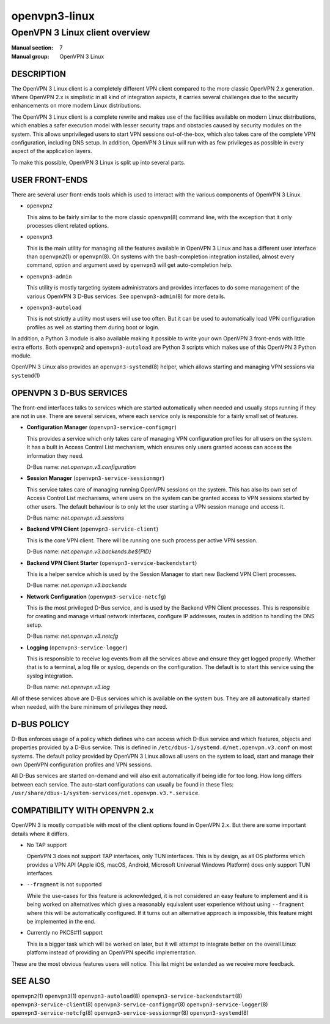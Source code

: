 ==============
openvpn3-linux
==============

-------------------------------
OpenVPN 3 Linux client overview
-------------------------------

:Manual section: 7
:Manual group: OpenVPN 3 Linux


DESCRIPTION
===========
The OpenVPN 3 Linux client is a completely different VPN client compared to
the more classic OpenVPN 2.x generation.  Where OpenVPN 2.x is simplistic
in all kind of integration aspects, it carries several challenges due to the
security enhancements on more modern Linux distributions.

The OpenVPN 3 Linux client is a complete rewrite and makes use of the facilities
available on modern Linux distributions, which enables a safer execution model
with lesser security traps and obstacles caused by security modules on the
system.  This allows unprivileged users to start VPN sessions out-of-the-box,
which also takes care of the complete VPN configuration, including DNS setup.
In addition, OpenVPN 3 Linux will run with as few privileges as possible in
every aspect of the application layers.

To make this possible, OpenVPN 3 Linux is split up into several parts.


USER FRONT-ENDS
===============

There are several user front-ends tools which is used to interact with the
various components of OpenVPN 3 Linux.

* ``openvpn2``

  This aims to be fairly similar to the more classic ``openvpn``\(8)
  command line, with the exception that it only processes client related
  options.

* ``openvpn3``

  This is the main utility for managing all the features available in
  OpenVPN 3 Linux and has a different user interface than ``openvpn2``\(1)
  or ``openvpn``\(8).  On systems with the bash-completion integration
  installed, almost every command, option and argument used by
  ``openvpn3`` will get auto-completion help.

* ``openvpn3-admin``

  This utility is mostly targeting system administrators and provides
  interfaces to do some management of the various OpenVPN 3 D-Bus
  services.  See ``openvpn3-admin``\(8) for more details.

* ``openvpn3-autoload``

  This is not strictly a utility most users will use too often.  But it
  can be used to automatically load VPN configuration profiles as well as
  starting them during boot or login.

In addition, a Python 3 module is also available making it possible to write
your own OpenVPN 3 front-ends with little extra efforts.  Both ``openvpn2``
and ``openvpn3-autoload`` are Python 3 scripts which makes use of this
OpenVPN 3 Python module.

OpenVPN 3 Linux also provides an ``openvpn3-systemd``\(8) helper, which
allows starting and managing VPN sessions via ``systemd``\(1)


OPENVPN 3 D-BUS SERVICES
========================

The front-end interfaces talks to services which are started automatically
when needed and usually stops running if they are not in use.  There are
several services, where each service only is responsible for a fairly small
set of features.

* **Configuration Manager** (``openvpn3-service-configmgr``)

  This provides a service which only takes care of managing VPN
  configuration profiles for all users on the system.  It has a built in
  Access Control List mechanism, which ensures only users granted access
  can access the information they need.

  D-Bus name: *net.openvpn.v3.configuration*


* **Session Manager** (``openvpn3-service-sessionmgr``)

  This service takes care of managing running OpenVPN sessions on the
  system.  This has also its own set of Access Control List mechanisms,
  where users on the system can be granted access to VPN sessions
  started by other users.  The default behaviour is to only let the
  user starting a VPN session manage and access it.

  D-Bus name: *net.openvpn.v3.sessions*

* **Backend VPN Client** (``openvpn3-service-client``)

  This is the core VPN client.  There will be running one such process
  per active VPN session.

  D-Bus name: *net.openvpn.v3.backends.be${PID}*


* **Backend VPN Client Starter** (``openvpn3-service-backendstart``)

  This is a helper service which is used by the Session Manager to start
  new Backend VPN Client processes.

  D-Bus name: *net.openvpn.v3.backends*

* **Network Configuration** (``openvpn3-service-netcfg``)

  This is the most privileged D-Bus service, and is used by the
  Backend VPN Client processes.  This is responsible for creating and
  manage virtual network interfaces, configure IP addresses, routes in
  addition to handling the DNS setup.

  D-Bus name: *net.openvpn.v3.netcfg*

* **Logging** (``openvpn3-service-logger``)

  This is responsible to receive log events from all the services above
  and ensure they get logged properly.  Whether that is to a terminal, a
  log file or syslog, depends on the configuration.  The default is
  to start this service using the syslog integration.

  D-Bus name: *net.openvpn.v3.log*

All of these services above are D-Bus services which is available on the
system bus.  They are all automatically started when needed, with the bare
minimum of privileges they need.


D-BUS POLICY
============

D-Bus enforces usage of a policy which defines who can access which D-Bus
service and which features, objects and properties provided by a D-Bus service.
This is defined in ``/etc/dbus-1/systemd.d/net.openvpn.v3.conf`` on most
systems.  The default policy provided by OpenVPN 3 Linux allows all users on the
system to load, start and manage their own OpenVPN configuration profiles and
VPN sessions.

All D-Bus services are started on-demand and will also exit automatically if
being idle for too long.  How long differs between each service.  The
auto-start configurations can usually be found in these files:
``/usr/share/dbus-1/system-services/net.openvpn.v3.*.service``.


COMPATIBILITY WITH OPENVPN 2.x
==============================

OpenVPN 3 is mostly compatible with most of the client options found in
OpenVPN 2.x.  But there are some important details where it differs.

* No TAP support

  OpenVPN 3 does not support TAP interfaces, only TUN interfaces.  This is
  by design, as all OS platforms which provides a VPN API (Apple iOS,
  macOS, Android, Microsoft Universal Windows Platform) does only support
  TUN interfaces.

* ``--fragment`` is not supported

  While the use-cases for this feature is acknowledged, it is not
  considered an easy feature to implement and it is being worked on
  alternatives which gives a reasonably equivalent user experience without
  using ``--fragment`` where this will be automatically configured.  If it
  turns out an alternative approach is impossible, this feature might be
  implemented in the end.

* Currently no PKCS#11 support

  This is a bigger task which will be worked on later, but it will attempt
  to integrate better on the overall Linux platform instead of providing
  an OpenVPN specific implementation.

These are the most obvious features users will notice.  This list might be
extended as we receive more feedback.


SEE ALSO
========
``openvpn2``\(1)
``openvpn3``\(1)
``openvpn3-autoload``\(8)
``openvpn3-service-backendstart``\(8)
``openvpn3-service-client``\(8)
``openvpn3-service-configmgr``\(8)
``openvpn3-service-logger``\(8)
``openvpn3-service-netcfg``\(8)
``openvpn3-service-sessionmgr``\(8)
``openvpn3-systemd``\(8)
